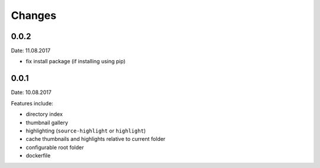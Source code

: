 Changes
-------

0.0.2
~~~~~
Date: 11.08.2017

- fix install package (if installing using pip)

0.0.1
~~~~~
Date: 10.08.2017

Features include:

- directory index
- thumbnail gallery
- highlighting (``source-highlight`` or ``highlight``)
- cache thumbnails and highlights relative to current folder
- configurable root folder
- dockerfile
